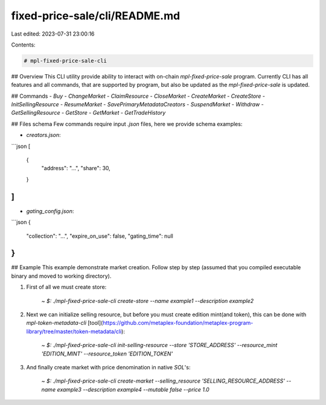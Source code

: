 fixed-price-sale/cli/README.md
==============================

Last edited: 2023-07-31 23:00:16

Contents:

.. code-block:: md

    # mpl-fixed-price-sale-cli
## Overview
This CLI utility provide ability to interact with on-chain `mpl-fixed-price-sale` program. Currently CLI has all features and all commands, that are supported by program, but also be updated as the `mpl-fixed-price-sale` is updated.

## Commands
- `Buy`
- `ChangeMarket`
- `ClaimResource`
- `CloseMarket`
- `CreateMarket`
- `CreateStore`
- `InitSellingResource`
- `ResumeMarket`
- `SavePrimaryMetadataCreators`
- `SuspendMarket`
- `Withdraw`
- `GetSellingResource`
- `GetStore`
- `GetMarket`
- `GetTradeHistory`

## Files schema
Few commands require input `.json` files, here we provide schema examples:

- `creators.json`:
```json
[
    {
        "address": "...",
        "share": 30,
    }
]
```

- `gating_config.json`:
```json
{
    "collection": "...",
    "expire_on_use": false,
    "gating_time": null
}
```

## Example
This example demonstrate market creation. Follow step by step (assumed that you compiled executable binary and moved to working directory).

1. First of all we must create store:
    
    `~ $: ./mpl-fixed-price-sale-cli create-store --name example1 --description example2`

2. Next we can initialize selling resource, but before you must create edition mint(and token), this can be done with `mpl-token-metadata-cli` [tool](https://github.com/metaplex-foundation/metaplex-program-library/tree/master/token-metadata/cli):

    `~ $: ./mpl-fixed-price-sale-cli init-selling-resource --store 'STORE_ADDRESS' --resource_mint 'EDITION_MINT' --resource_token 'EDITION_TOKEN'`

3. And finally create market with price denomination in native `SOL`'s:

    `~ $: ./mpl-fixed-price-sale-cli create-market --selling_resource 'SELLING_RESOURCE_ADDRESS' --name example3 --description example4 --mutable false --price 1.0`

